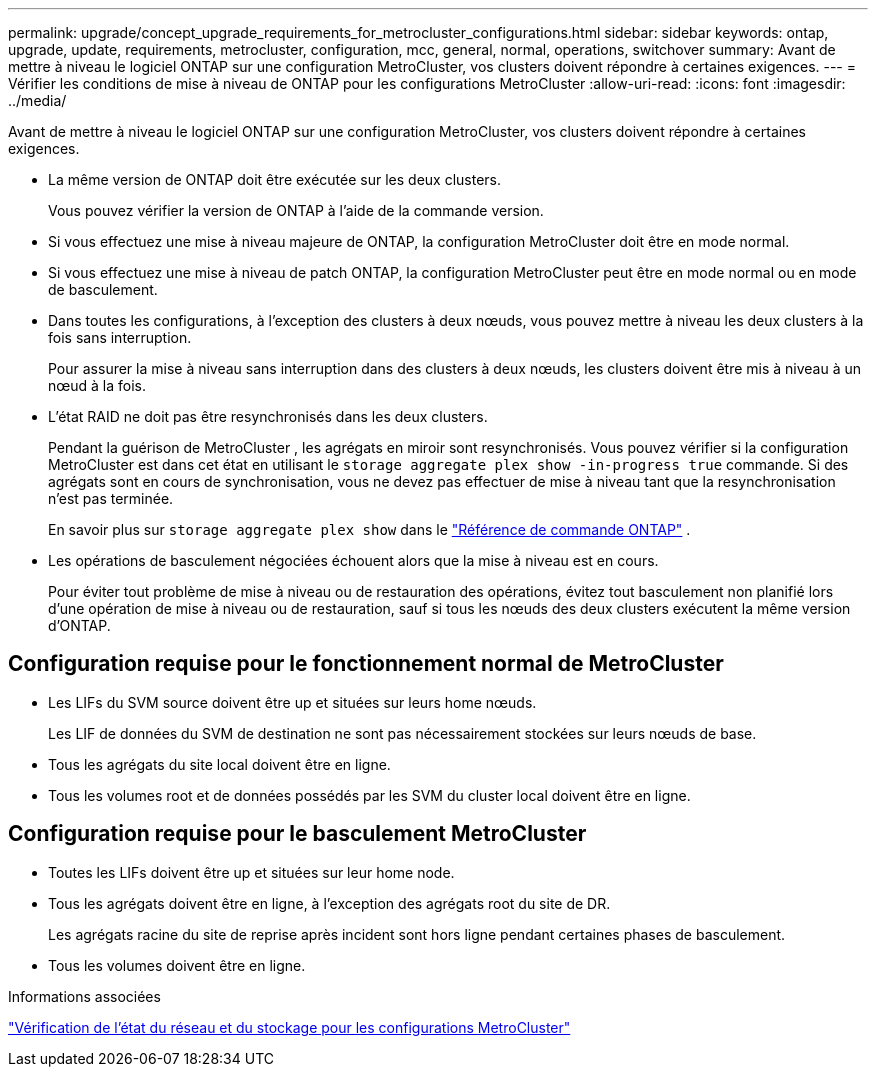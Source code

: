 ---
permalink: upgrade/concept_upgrade_requirements_for_metrocluster_configurations.html 
sidebar: sidebar 
keywords: ontap, upgrade, update, requirements, metrocluster, configuration, mcc, general, normal, operations, switchover 
summary: Avant de mettre à niveau le logiciel ONTAP sur une configuration MetroCluster, vos clusters doivent répondre à certaines exigences. 
---
= Vérifier les conditions de mise à niveau de ONTAP pour les configurations MetroCluster
:allow-uri-read: 
:icons: font
:imagesdir: ../media/


[role="lead"]
Avant de mettre à niveau le logiciel ONTAP sur une configuration MetroCluster, vos clusters doivent répondre à certaines exigences.

* La même version de ONTAP doit être exécutée sur les deux clusters.
+
Vous pouvez vérifier la version de ONTAP à l'aide de la commande version.

* Si vous effectuez une mise à niveau majeure de ONTAP, la configuration MetroCluster doit être en mode normal.
* Si vous effectuez une mise à niveau de patch ONTAP, la configuration MetroCluster peut être en mode normal ou en mode de basculement.
* Dans toutes les configurations, à l'exception des clusters à deux nœuds, vous pouvez mettre à niveau les deux clusters à la fois sans interruption.
+
Pour assurer la mise à niveau sans interruption dans des clusters à deux nœuds, les clusters doivent être mis à niveau à un nœud à la fois.

* L'état RAID ne doit pas être resynchronisés dans les deux clusters.
+
Pendant la guérison de MetroCluster , les agrégats en miroir sont resynchronisés.  Vous pouvez vérifier si la configuration MetroCluster est dans cet état en utilisant le `storage aggregate plex show -in-progress true` commande.  Si des agrégats sont en cours de synchronisation, vous ne devez pas effectuer de mise à niveau tant que la resynchronisation n'est pas terminée.

+
En savoir plus sur  `storage aggregate plex show` dans le link:https://docs.netapp.com/us-en/ontap-cli/storage-aggregate-plex-show.html["Référence de commande ONTAP"^] .

* Les opérations de basculement négociées échouent alors que la mise à niveau est en cours.
+
Pour éviter tout problème de mise à niveau ou de restauration des opérations, évitez tout basculement non planifié lors d'une opération de mise à niveau ou de restauration, sauf si tous les nœuds des deux clusters exécutent la même version d'ONTAP.





== Configuration requise pour le fonctionnement normal de MetroCluster

* Les LIFs du SVM source doivent être up et situées sur leurs home nœuds.
+
Les LIF de données du SVM de destination ne sont pas nécessairement stockées sur leurs nœuds de base.

* Tous les agrégats du site local doivent être en ligne.
* Tous les volumes root et de données possédés par les SVM du cluster local doivent être en ligne.




== Configuration requise pour le basculement MetroCluster

* Toutes les LIFs doivent être up et situées sur leur home node.
* Tous les agrégats doivent être en ligne, à l'exception des agrégats root du site de DR.
+
Les agrégats racine du site de reprise après incident sont hors ligne pendant certaines phases de basculement.

* Tous les volumes doivent être en ligne.


.Informations associées
link:task_verifying_the_networking_and_storage_status_for_metrocluster_cluster_is_ready.html["Vérification de l'état du réseau et du stockage pour les configurations MetroCluster"]
